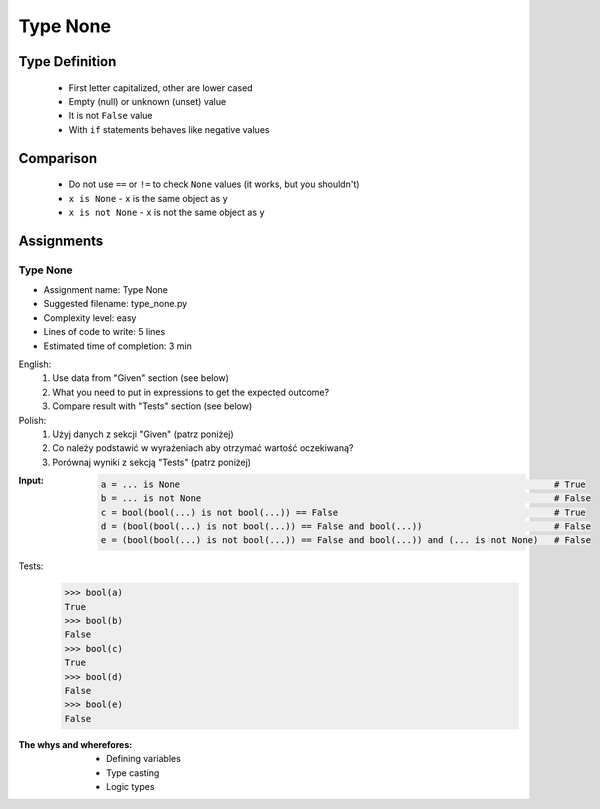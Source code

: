 .. _Type None:

*********
Type None
*********


Type Definition
===============
.. highlights::
    * First letter capitalized, other are lower cased
    * Empty (null) or unknown (unset) value
    * It is not ``False`` value
    * With ``if`` statements behaves like negative values

.. code-block:: python
    :caption: ``NoneType`` Type Definition

    data = None


Comparison
==========
.. highlights::
    * Do not use ``==`` or ``!=`` to check ``None`` values (it works, but you shouldn't)
    * ``x is None`` - ``x`` is the same object as ``y``
    * ``x is not None`` - ``x`` is not the same object as ``y``

.. code-block:: python
    :caption: Do not use ``==`` or ``!=`` to check ``None`` values (it works, but you shouldn't)

    age = None

    age == None             # True
    age != None             # False

.. code-block:: python
    :caption: Use identity checking for ``None`` values

    age = None

    age is None             # True
    age is not None         # False


Assignments
===========

Type None
---------
* Assignment name: Type None
* Suggested filename: type_none.py
* Complexity level: easy
* Lines of code to write: 5 lines
* Estimated time of completion: 3 min

English:
    #. Use data from "Given" section (see below)
    #. What you need to put in expressions to get the expected outcome?
    #. Compare result with "Tests" section (see below)

Polish:
    #. Użyj danych z sekcji "Given" (patrz poniżej)
    #. Co należy podstawić w wyrażeniach aby otrzymać wartość oczekiwaną?
    #. Porównaj wyniki z sekcją "Tests" (patrz poniżej)

:Input:
    .. code-block:: python

        a = ... is None                                                                       # True
        b = ... is not None                                                                   # False
        c = bool(bool(...) is not bool(...)) == False                                         # True
        d = (bool(bool(...) is not bool(...)) == False and bool(...))                         # False
        e = (bool(bool(...) is not bool(...)) == False and bool(...)) and (... is not None)   # False

Tests:
    .. code-block:: text

        >>> bool(a)
        True
        >>> bool(b)
        False
        >>> bool(c)
        True
        >>> bool(d)
        False
        >>> bool(e)
        False

:The whys and wherefores:
    * Defining variables
    * Type casting
    * Logic types


.. todo:: Create more assignments
